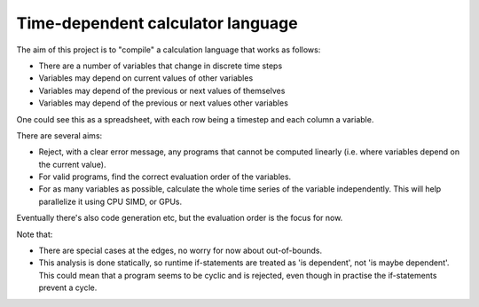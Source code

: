 
Time-dependent calculator language
=======================================

The aim of this project is to "compile" a calculation language that works as follows:

* There are a number of variables that change in discrete time steps
* Variables may depend on current values of other variables
* Variables may depend of the previous or next values of themselves
* Variables may depend of the previous or next values other variables

One could see this as a spreadsheet, with each row being a timestep and each column a variable.

There are several aims:

* Reject, with a clear error message, any programs that cannot be computed linearly (i.e. where variables depend on the current value).
* For valid programs, find the correct evaluation order of the variables.
* For as many variables as possible, calculate the whole time series of the variable independently. This will help parallelize it using CPU SIMD, or GPUs.

Eventually there's also code generation etc, but the evaluation order is the focus for now.

Note that:

* There are special cases at the edges, no worry for now about out-of-bounds.
* This analysis is done statically, so runtime if-statements are treated as 'is dependent', not 'is maybe dependent'. This could mean that a program seems to be cyclic and is rejected, even though in practise the if-statements prevent a cycle.
